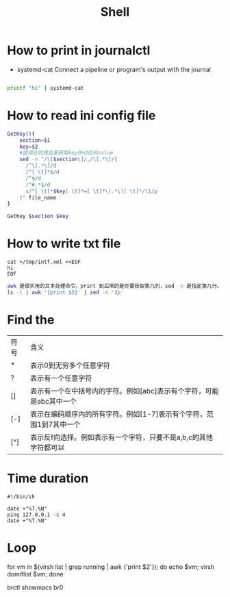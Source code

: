 #+TITLE: Shell
#+STARTUP: showall

* How to print in journalctl
  + systemd-cat  Connect a pipeline or program's output with the journal
#+BEGIN_SRC sh

printf "hi" | systemd-cat

#+END_SRC

* How to read ini config file

#+BEGIN_SRC sh
GetKey(){
    section=$1
    key=$2
    #使用正则表达是获取key所对应的value
    sed -n "/\[$section\]/,/\[.*\]/{
      /^\[.*\]/d
      /^[ \t]*$/d
      /^$/d
      /^#.*$/d
      s/^[ \t]*$key[ \t]*=[ \t]*\(.*\)[ \t]*/\1/p
    }" file_name
}

GetKey $section $key
#+END_SRC

* How to write txt file
#+BEGIN_SRC 
cat >/tmp/intf.xml <<EOF
hi
EOF
#+END_SRC

#+BEGIN_SRC sh
awk 是很实用的文本处理命令，print 到后带的是你要获取第几列，sed -n 是指定第几行。
ls -l | awk '{print $5}' | sed -n '2p'
#+END_SRC

* Find the
| 符号 | 含义                                                                 |
| *    | 表示0到无穷多个任意字符                                              |
| ?    | 表示有一个任意字符                                                   |
| []   | 表示有一个在中括号内的字符。例如[abc]表示有个字符，可能是abc其中一个 |
| [-]  | 表示在编码顺序内的所有字符。例如[1-7]表示有个字符，范围1到7其中一个  |
| [^]  | 表示反f向选择。例如表示有一个字符，只要不是a,b,c的其他字符都可以     |



* Time duration
#+BEGIN_SRC shell
  #!/bin/sh

  date +"%T.%N"
  ping 127.0.0.1 -c 4
  date +"%T.%N"
#+END_SRC

* Loop
for vm in $(virsh list | grep running | awk {'print $2'}); do echo $vm; virsh domiflist $vm; done

brctl showmacs br0

